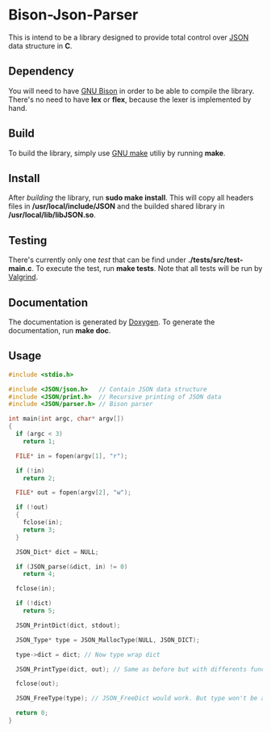 * Bison-Json-Parser
  This is intend to be a library designed to provide total control
  over [[https://www.json.org/][JSON]] data structure in *C*. 

** Dependency
   You will need to have [[https://www.gnu.org/software/bison/][GNU Bison]] in order to be able to compile the
   library. There's no need to have *lex* or *flex*, because the lexer
   is implemented by hand.

** Build
   To build the library, simply use [[https://www.gnu.org/software/make/][GNU make]] utiliy by running *make*.

** Install
   After [[*Build][building]] the library, run *sudo make install*. This will copy
   all headers files in */usr/local/include/JSON* and the builded
   shared library in */usr/local/lib/libJSON.so*.

** Testing
   There's currently only one [[test][test]] that can be find under
   *./tests/src/test-main.c*. To execute the test, run *make
   tests*. Note that all tests will be run by [[http://valgrind.org/][Valgrind]].

** Documentation
   The documentation is generated by [[http://www.stack.nl/~dimitri/doxygen/][Doxygen]]. To generate the
   documentation, run *make doc*.

** Usage
#+BEGIN_SRC c
  #include <stdio.h>

  #include <JSON/json.h>   // Contain JSON data structure
  #include <JSON/print.h>  // Recursive printing of JSON data
  #include <JSON/parser.h> // Bison parser

  int main(int argc, char* argv[])
  {
    if (argc < 3)
      return 1;

    FILE* in = fopen(argv[1], "r");

    if (!in)
      return 2;
      
    FILE* out = fopen(argv[2], "w");
    
    if (!out)
    {
      fclose(in);
      return 3;
    }

    JSON_Dict* dict = NULL;

    if (JSON_parse(&dict, in) != 0)
      return 4;
     
    fclose(in);

    if (!dict)
      return 5;
      
    JSON_PrintDict(dict, stdout);
    
    JSON_Type* type = JSON_MallocType(NULL, JSON_DICT);
    
    type->dict = dict; // Now type wrap dict
    
    JSON_PrintType(dict, out); // Same as before but with differents function/fd
    
    fclose(out);
    
    JSON_FreeType(type); // JSON_FreeDict would work. But type won't be able to be free because of dangling pointer.

    return 0;
  }
#+END_SRC
